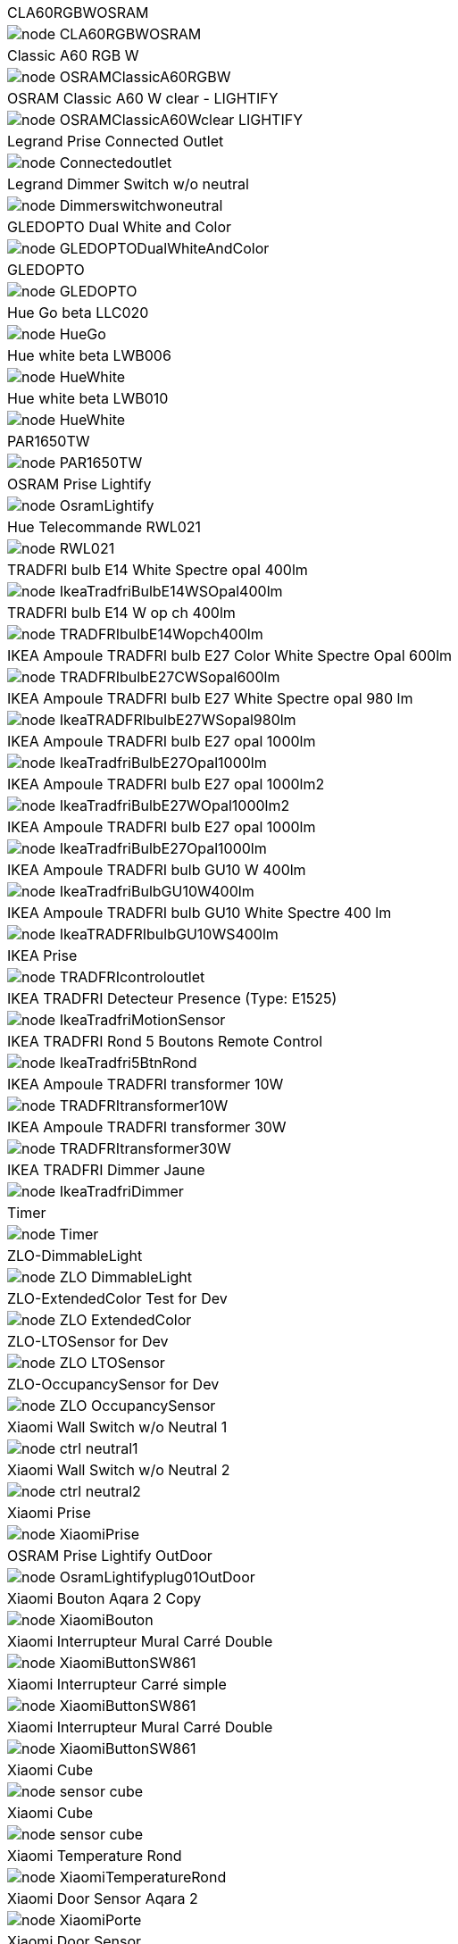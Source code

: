 [cols="a"]
|=======
|CLA60RGBWOSRAM|image::../images/node_CLA60RGBWOSRAM.png[]
|Classic A60 RGB W|image::../images/node_OSRAMClassicA60RGBW.png[]
|OSRAM Classic A60 W clear - LIGHTIFY|image::../images/node_OSRAMClassicA60Wclear-LIGHTIFY.png[]
|Legrand Prise Connected Outlet|image::../images/node_Connectedoutlet.png[]
|Legrand Dimmer Switch w/o neutral|image::../images/node_Dimmerswitchwoneutral.png[]
|GLEDOPTO Dual White and Color|image::../images/node_GLEDOPTODualWhiteAndColor.png[]
|GLEDOPTO|image::../images/node_GLEDOPTO.png[]
|Hue Go beta LLC020|image::../images/node_HueGo.png[]
|Hue white beta LWB006|image::../images/node_HueWhite.png[]
|Hue white beta LWB010|image::../images/node_HueWhite.png[]
|PAR1650TW|image::../images/node_PAR1650TW.png[]
|OSRAM Prise Lightify|image::../images/node_OsramLightify.png[]
|Hue Telecommande RWL021|image::../images/node_RWL021.png[]
|TRADFRI bulb E14 White Spectre opal 400lm|image::../images/node_IkeaTradfriBulbE14WSOpal400lm.png[]
|TRADFRI bulb E14 W op ch 400lm|image::../images/node_TRADFRIbulbE14Wopch400lm.png[]
|IKEA Ampoule TRADFRI bulb E27 Color White Spectre Opal 600lm|image::../images/node_TRADFRIbulbE27CWSopal600lm.png[]
|IKEA Ampoule TRADFRI bulb E27 White Spectre opal 980 lm|image::../images/node_IkeaTRADFRIbulbE27WSopal980lm.png[]
|IKEA Ampoule TRADFRI bulb E27 opal 1000lm|image::../images/node_IkeaTradfriBulbE27Opal1000lm.png[]
|IKEA Ampoule TRADFRI bulb E27 opal 1000lm2|image::../images/node_IkeaTradfriBulbE27WOpal1000lm2.png[]
|IKEA Ampoule TRADFRI bulb E27 opal 1000lm|image::../images/node_IkeaTradfriBulbE27Opal1000lm.png[]
|IKEA Ampoule TRADFRI bulb GU10 W 400lm|image::../images/node_IkeaTradfriBulbGU10W400lm.png[]
|IKEA Ampoule TRADFRI bulb GU10 White Spectre 400 lm|image::../images/node_IkeaTRADFRIbulbGU10WS400lm.png[]
|IKEA Prise|image::../images/node_TRADFRIcontroloutlet.png[]
|IKEA TRADFRI Detecteur Presence (Type: E1525)|image::../images/node_IkeaTradfriMotionSensor.png[]
|IKEA TRADFRI Rond 5 Boutons Remote Control|image::../images/node_IkeaTradfri5BtnRond.png[]
|IKEA Ampoule TRADFRI transformer 10W|image::../images/node_TRADFRItransformer10W.png[]
|IKEA Ampoule TRADFRI transformer 30W|image::../images/node_TRADFRItransformer30W.png[]
|IKEA TRADFRI Dimmer Jaune|image::../images/node_IkeaTradfriDimmer.png[]
|Timer|image::../images/node_Timer.png[]
|ZLO-DimmableLight|image::../images/node_ZLO-DimmableLight.png[]
|ZLO-ExtendedColor Test for Dev|image::../images/node_ZLO-ExtendedColor.png[]
|ZLO-LTOSensor for Dev|image::../images/node_ZLO-LTOSensor.png[]
|ZLO-OccupancySensor for Dev|image::../images/node_ZLO-OccupancySensor.png[]
|Xiaomi Wall Switch w/o Neutral 1|image::../images/node_ctrl_neutral1.png[]
|Xiaomi Wall Switch w/o Neutral 2|image::../images/node_ctrl_neutral2.png[]
|Xiaomi Prise|image::../images/node_XiaomiPrise.png[]
|OSRAM Prise Lightify OutDoor|image::../images/node_OsramLightifyplug01OutDoor.png[]
|Xiaomi Bouton Aqara 2 Copy|image::../images/node_XiaomiBouton.png[]
|Xiaomi Interrupteur Mural Carré Double|image::../images/node_XiaomiButtonSW861.png[]
|Xiaomi Interrupteur Carré simple|image::../images/node_XiaomiButtonSW861.png[]
|Xiaomi Interrupteur Mural Carré Double|image::../images/node_XiaomiButtonSW861.png[]
|Xiaomi Cube|image::../images/node_sensor_cube.png[]
|Xiaomi Cube|image::../images/node_sensor_cube.png[]
|Xiaomi Temperature Rond|image::../images/node_XiaomiTemperatureRond.png[]
|Xiaomi Door Sensor Aqara 2|image::../images/node_XiaomiPorte.png[]
|Xiaomi Door Sensor|image::../images/node_XiaomiPorte1.png[]
|Xiaomi Presence Aqara 2|image::../images/node_XiaomiInfraRouge2.png[]
|Xiaomi Presence|image::../images/node_XiaomiInfraRouge.png[]
|Xiaomi Gaz Sensor|image::../images/node_XiaomiSensorGaz.png[]
|Xiaomi Smoke Sensor|image::../images/node_XiaomiSensorSmoke.png[]
|Xiaomi Bouton Aqara 2|image::../images/node_XiaomiBouton.png[]
|Xiaomi Interrupteur simple|image::../images/node_XiaomiBouton1.png[]
|Xiaomi Inondation Aqara|image::../images/node_Xiaomiwleak_aq1.png[]
|Xiaomi Vibration|image::../images/node_XiaomiVibration.png[]
|Volet ProFalux|image::../images/node_voletProFalux.png[]
|Xiaomi Temperature Carre|image::../images/node_XiaomiTemperatureCarre.png[]
|=======

